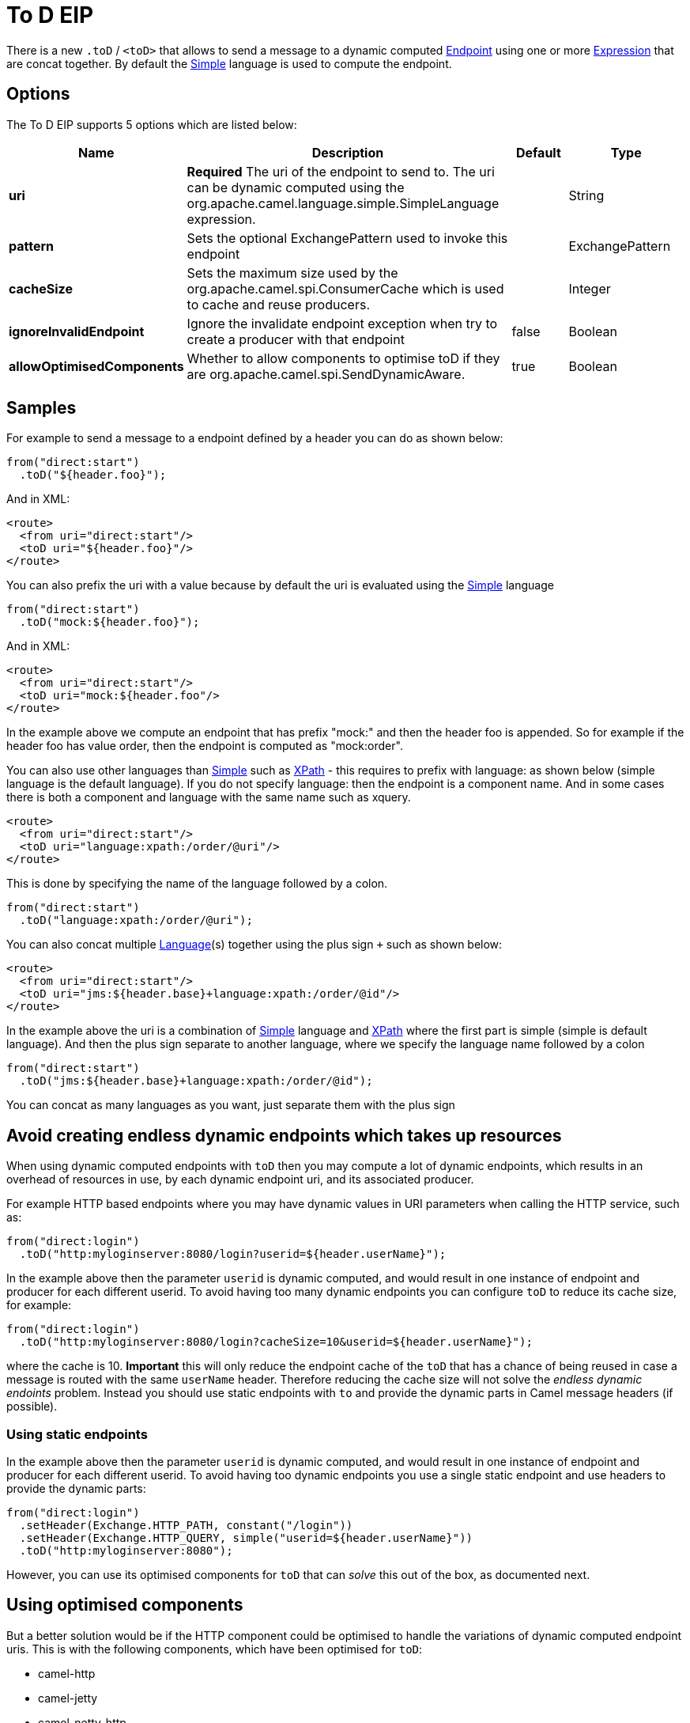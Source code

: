 [[toD-eip]]
= To D EIP
:page-source: core/camel-core/src/main/docs/eips/toD-eip.adoc

There is a new `.toD` / `<toD>` that allows to send a message to a dynamic
computed xref:endpoint.adoc[Endpoint] using one or
more xref:expression.adoc[Expression] that are concat together. By
default the xref:simple-language.adoc[Simple] language is used to compute
the endpoint.

== Options

// eip options: START
The To D EIP supports 5 options which are listed below:

[width="100%",cols="2,5,^1,2",options="header"]
|===
| Name | Description | Default | Type
| *uri* | *Required* The uri of the endpoint to send to. The uri can be dynamic computed using the org.apache.camel.language.simple.SimpleLanguage expression. |  | String
| *pattern* | Sets the optional ExchangePattern used to invoke this endpoint |  | ExchangePattern
| *cacheSize* | Sets the maximum size used by the org.apache.camel.spi.ConsumerCache which is used to cache and reuse producers. |  | Integer
| *ignoreInvalidEndpoint* | Ignore the invalidate endpoint exception when try to create a producer with that endpoint | false | Boolean
| *allowOptimisedComponents* | Whether to allow components to optimise toD if they are org.apache.camel.spi.SendDynamicAware. | true | Boolean
|===
// eip options: END

== Samples

For example to send a message to a endpoint defined by a
header you can do as shown below:

[source,java]
----
from("direct:start")
  .toD("${header.foo}");
----

And in XML:

[source,xml]
----
<route>
  <from uri="direct:start"/>
  <toD uri="${header.foo}"/>
</route>
----

You can also prefix the uri with a value because by default the uri is
evaluated using the xref:simple-language.adoc[Simple] language

[source,java]
----
from("direct:start")
  .toD("mock:${header.foo}");
----

And in XML:

[source,xml]
----
<route>
  <from uri="direct:start"/>
  <toD uri="mock:${header.foo"/>
</route>
----

In the example above we compute an endpoint that has prefix "mock:" and
then the header foo is appended. So for example if the header foo has
value order, then the endpoint is computed as "mock:order".

You can also use other languages than xref:simple-language.adoc[Simple] such
as xref:components::xpath-language.adoc[XPath] - this requires to prefix with language: as
shown below (simple language is the default language). If you do not
specify language: then the endpoint is a component name. And in some
cases there is both a component and language with the same name such as
xquery.

[source,xml]
----
<route>
  <from uri="direct:start"/>
  <toD uri="language:xpath:/order/@uri"/>
</route>
----

This is done by specifying the name of the language followed by a colon.

[source,java]
----
from("direct:start")
  .toD("language:xpath:/order/@uri");
----

You can also concat multiple xref:components::language-component.adoc[Language](s) together
using the plus sign `+` such as shown below:

[source,xml]
----
<route>
  <from uri="direct:start"/>
  <toD uri="jms:${header.base}+language:xpath:/order/@id"/>
</route>
----

In the example above the uri is a combination
of xref:simple-language.adoc[Simple] language and xref:simple-language.adoc[XPath] where
the first part is simple (simple is default language). And then the plus
sign separate to another language, where we specify the language name
followed by a colon

[source,java]
----
from("direct:start")
  .toD("jms:${header.base}+language:xpath:/order/@id");
----

You can concat as many languages as you want, just separate them with
the plus sign

== Avoid creating endless dynamic endpoints which takes up resources

When using dynamic computed endpoints with `toD` then you may compute a lot of dynamic endpoints,
which results in an overhead of resources in use, by each dynamic endpoint uri, and its associated producer.

For example HTTP based endpoints where you may have dynamic values in URI parameters when calling the HTTP service, such as:

[source,java]
----
from("direct:login")
  .toD("http:myloginserver:8080/login?userid=${header.userName}");
----

In the example above then the parameter `userid` is dynamic computed, and would result in one instance of endpoint and producer
for each different userid. To avoid having too many dynamic endpoints you can configure `toD` to reduce its cache size, for example:

[source,java]
----
from("direct:login")
  .toD("http:myloginserver:8080/login?cacheSize=10&userid=${header.userName}");
----

where the cache is 10. *Important* this will only reduce the endpoint cache of the `toD` that has a chance
of being reused in case a message is routed with the same `userName` header. Therefore reducing the cache size
will not solve the _endless dynamic endoints_ problem. Instead you should use static endpoints with `to` and
provide the dynamic parts in Camel message headers (if possible).

=== Using static endpoints

In the example above then the parameter `userid` is dynamic computed, and would result in one instance of endpoint and producer
for each different userid. To avoid having too dynamic endpoints you use a single static endpoint and use headers to provide the dynamic parts:

[source,java]
----
from("direct:login")
  .setHeader(Exchange.HTTP_PATH, constant("/login"))
  .setHeader(Exchange.HTTP_QUERY, simple("userid=${header.userName}"))
  .toD("http:myloginserver:8080");
----

However, you can use its optimised components for `toD` that can _solve_ this out of the box,
as documented next.

== Using optimised components

But a better solution would be if the HTTP component could be optimised to handle the variations of dynamic computed endpoint uris.
This is with the following components, which have been optimised for `toD`:

- camel-http
- camel-jetty
- camel-netty-http
- camel-undertow

For the optimisation to work, then:

1. The optimisation is detected and activated during startup of the Camel routes with `toD`'s.
2. The dynamic uri in `toD` must provide the component name as either static or resolved via property placeholders.
3. The supported components must be on the classpath.

The HTTP based components will be optimised to use the same hostname:port for each endpoint, and the dynamic values
for context-path and query parameters will be provided as headers:

For example this route:

[source,java]
----
from("direct:login")
  .toD("http:myloginserver:8080/login?userid=${header.userName}");
----

will essentially be optimised to (pseudo route):

[source,java]
----
from("direct:login")
  .setHeader(Exchange.HTTP_PATH, expression("/login"))
  .setHeader(Exchange.HTTP_QUERY, expression("userid=${header.userName}"))
  .toD("http:myloginserver:8080")
  .removeHeader(Exchange.HTTP_PATH)
  .removeHeader(Exchange.HTTP_QUERY);
----

Where _expression_ will be evaluated dynamically. Notice how the uri in `toD` is now static (`\http:myloginserver:8080`).
This optimisation allows Camel to reuse the same endpoint and its associated producer for all dynamic variations.
This yields much lower resource overhead as the same http producer will be used for all the different variations of userid's.

NOTE: When the optimised component is in use, then you cannot use the headers `Exchange.HTTP_PATH` and `Exchange.HTTP_QUERY`
to provide dynamic values to override the uri in `toD`. If you want to use these headers, then use the plain `to` DSL instead.
In other words these headers are used internally by `toD` to carry the dynamic details of the endpoint.

In case of problems then you can turn on DEBUG logging level on `org.apache.camel.processor.SendDynamicProcessor` which will log
during startup if `toD` was optimised, or if there was a failure loading the optimised component, with a stacktrace logged.

[source,text]
----
Detected SendDynamicAware component: http optimising toD: http:myloginserver:8080/login?userid=${header.userName}
----


